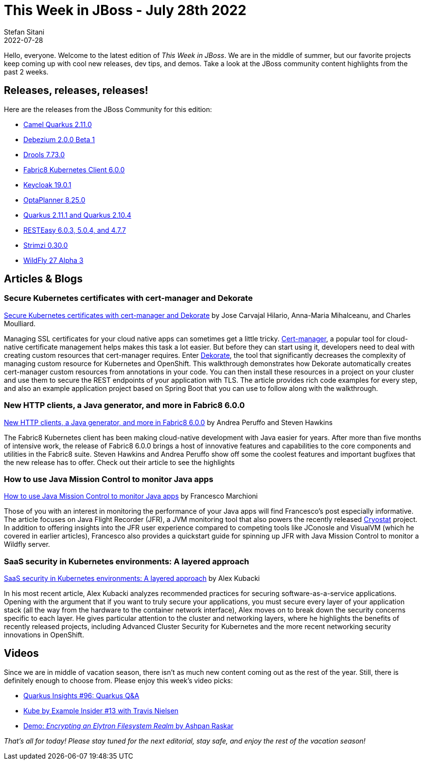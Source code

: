 = This Week in JBoss - July 28th 2022
Stefan Sitani
2022-07-28
:tags: quarkus, java, kubernetes, openshift, dekorate, operators, gitops, security, fabric8, jfr, performance, monitoring, jvm

Hello, everyone. Welcome to the latest edition of _This Week in JBoss_. We are in the middle of summer, but our favorite projects keep coming up with cool new releases, dev tips, and demos. Take a look at the JBoss community content highlights from the past 2 weeks.

== Releases, releases, releases!

Here are the releases from the JBoss Community for this edition:

[square]
* link:https://camel.apache.org/blog/2022/07/camel-quarkus-release-2.11.0[Camel Quarkus 2.11.0]

* link:https://debezium.io/releases/2.0/[Debezium 2.0.0 Beta 1]

* link:https://docs.drools.org/7.73.0.Final/drools-docs/html_single/index.html[Drools 7.73.0]

* link:https://blog.marcnuri.com/fabric8-kubernetes-client-6-0-0[Fabric8 Kubernetes Client 6.0.0]

* link:https://www.keycloak.org/2022/07/keycloak-1901-released[Keycloak 19.0.1]

* link:https://www.optaplanner.org/download/releaseNotes/releaseNotes8.html[OptaPlanner 8.25.0]

* link:https://quarkus.io/blog/quarkus-2-11-1-final-released/[Quarkus 2.11.1 and Quarkus 2.10.4]

* link:https://resteasy.dev/2022/07/21/resteasy-releases/#[RESTEasy 6.0.3, 5.0.4, and 4.7.7]

* link:https://strimzi.io/blog/2022/07/27/what-is-new-in-strimzi-0.30.0/[Strimzi 0.30.0]

* link:https://www.wildfly.org/downloads/[WildFly 27 Alpha 3]

== Articles & Blogs

=== Secure Kubernetes certificates with cert-manager and Dekorate

link:https://developers.redhat.com/articles/2022/07/19/secure-kubernetes-certificates-cert-manager-and-dekorate[Secure Kubernetes certificates with cert-manager and Dekorate] by Jose Carvajal Hilario, Anna-Maria Mihalceanu, and Charles Moulliard.

Managing SSL certificates for your cloud native apps can sometimes get a little tricky. link:https://cert-manager.io/[Cert-manager],  a popular tool for cloud-native certificate management helps makes this task a lot easier. But before they can start using it, developers need to deal with creating custom resources that cert-manager requires. Enter link:https://dekorate.io/[Dekorate], the tool that significantly decreases the complexity of managing custom resource for Kubernetes and OpenShift. This walkthrough demonstrates how Dekorate automatically creates cert-manager custom resources from annotations in your code. You can then install these resources in a project on your cluster and use them to secure the REST endpoints of your application with TLS. The article provides rich code examples for every step, and also an example application project based on Spring Boot that you can use to follow along with the walkthrough.

=== New HTTP clients, a Java generator, and more in Fabric8 6.0.0

link:https://developers.redhat.com/articles/2022/07/15/new-http-clients-java-generator-and-more-fabric8-600[New HTTP clients, a Java generator, and more in Fabric8 6.0.0] by Andrea Peruffo and Steven Hawkins

The Fabric8 Kubernetes client has been making cloud-native development with Java easier for years. After more than five months of intensive work, the release of Fabric8 6.0.0 brings a host of innovative features and capabilities to the core components and utilities in the Fabric8 suite. Steven Hawkins and Andrea Peruffo show off some the coolest features and important bugfixes that the new release has to offer. Check out their article to see the highlights

=== How to use Java Mission Control to monitor Java apps

link:http://www.mastertheboss.com/java/how-to-use-java-mission-control-to-monitor-java-apps/[How to use Java Mission Control to monitor Java apps] by Francesco Marchioni

Those of you with an interest in monitoring the performance of your Java apps will find Francesco's post especially informative. The article focuses on Java Flight Recorder (JFR), a JVM monitoring tool that also powers the recently released link:https://cryostat.io/[Cryostat] project. In addition to offering  insights into the JFR user experience compared to competing tools like JConosle and VisualVM (which he covered in earlier articles), Francesco also provides a quickstart guide for spinning up JFR with Java Mission Control to monitor a Wildfly server.

=== SaaS security in Kubernetes environments: A layered approach

link:https://developers.redhat.com/articles/2022/07/27/saas-security-kubernetes-environments-layered-approach#[SaaS security in Kubernetes environments: A layered approach] by Alex Kubacki

In his most recent article, Alex Kubacki analyzes recommended practices for securing software-as-a-service applications. Opening with the argument that if you want to truly secure your applications, you must secure every layer of your application stack (all the way from the hardware to the container network interface), Alex moves on to break down the security concerns specific to each layer. He gives particular attention to the cluster and networking layers, where he highlights the benefits of recently released projects, including Advanced Cluster Security for Kubernetes and the more recent networking security innovations in OpenShift.

== Videos

Since we are in middle of vacation season, there isn't as much new content coming out as the rest of the year. Still, there is definitely enough to choose from.
Please enjoy this week's video picks:

* link:https://youtu.be/kdasoBPOWUQ[Quarkus Insights #96: Quarkus Q&A]
* link:https://youtu.be/2gdbMtl1tak[Kube by Example Insider #13 with Travis Nielsen]
* link:https://youtu.be/1K92tit2uCk[Demo: _Encrypting an Elytron Filesystem Realm_ by Ashpan Raskar]

_That's all for today! Please stay tuned for the next editorial, stay safe, and enjoy the rest of the vacation season!_